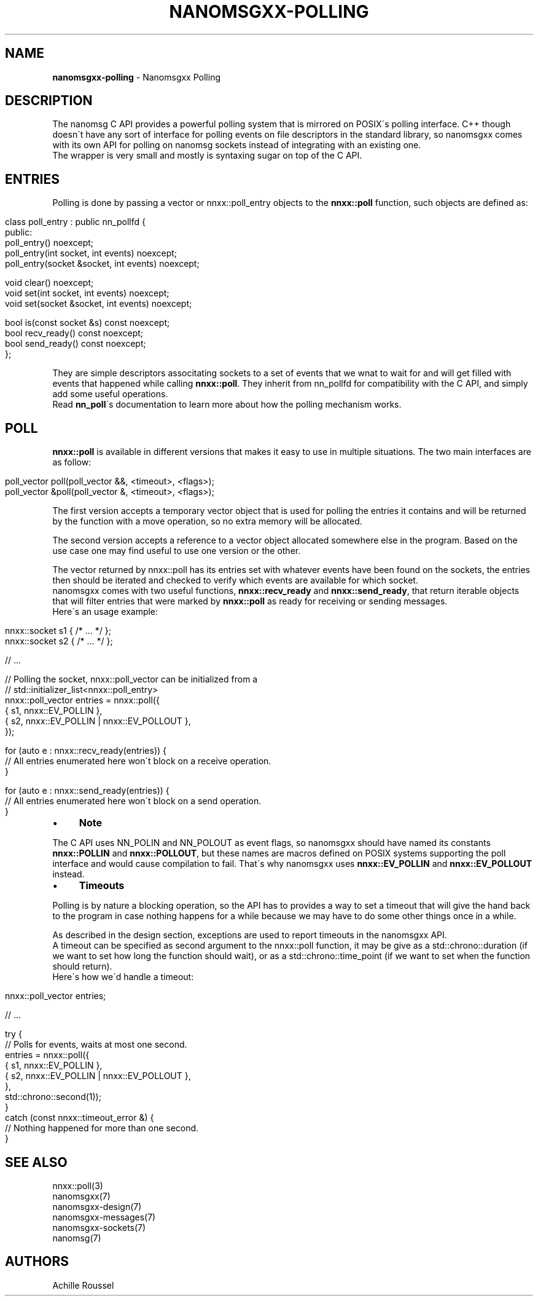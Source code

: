 .\" generated with Ronn/v0.7.3
.\" http://github.com/rtomayko/ronn/tree/0.7.3
.
.TH "NANOMSGXX\-POLLING" "7" "May 2014" "achille.roussel@gmail.com" "nanomsgxx"
.
.SH "NAME"
\fBnanomsgxx\-polling\fR \- Nanomsgxx Polling
.
.SH "DESCRIPTION"
The nanomsg C API provides a powerful polling system that is mirrored on POSIX\'s polling interface\. C++ though doesn\'t have any sort of interface for polling events on file descriptors in the standard library, so nanomsgxx comes with its own API for polling on nanomsg sockets instead of integrating with an existing one\.
.
.br
The wrapper is very small and mostly is syntaxing sugar on top of the C API\.
.
.SH "ENTRIES"
Polling is done by passing a vector or nnxx::poll_entry objects to the \fBnnxx::poll\fR function, such objects are defined as:
.
.IP "" 4
.
.nf

class poll_entry : public nn_pollfd {
public:
  poll_entry() noexcept;
  poll_entry(int socket, int events) noexcept;
  poll_entry(socket &socket, int events) noexcept;

  void clear() noexcept;
  void set(int socket, int events) noexcept;
  void set(socket &socket, int events) noexcept;

  bool is(const socket &s) const noexcept;
  bool recv_ready() const noexcept;
  bool send_ready() const noexcept;
};
.
.fi
.
.IP "" 0
.
.P
They are simple descriptors associtating sockets to a set of events that we wnat to wait for and will get filled with events that happened while calling \fBnnxx::poll\fR\. They inherit from nn_pollfd for compatibility with the C API, and simply add some useful operations\.
.
.br
Read \fBnn_poll\fR\'s documentation to learn more about how the polling mechanism works\.
.
.SH "POLL"
\fBnnxx::poll\fR is available in different versions that makes it easy to use in multiple situations\. The two main interfaces are as follow:
.
.IP "" 4
.
.nf

poll_vector  poll(poll_vector &&, <timeout>, <flags>);
poll_vector &poll(poll_vector  &, <timeout>, <flags>);
.
.fi
.
.IP "" 0
.
.P
The first version accepts a temporary vector object that is used for polling the entries it contains and will be returned by the function with a move operation, so no extra memory will be allocated\.
.
.P
The second version accepts a reference to a vector object allocated somewhere else in the program\. Based on the use case one may find useful to use one version or the other\.
.
.P
The vector returned by nnxx::poll has its entries set with whatever events have been found on the sockets, the entries then should be iterated and checked to verify which events are available for which socket\.
.
.br
nanomsgxx comes with two useful functions, \fBnnxx::recv_ready\fR and \fBnnxx::send_ready\fR, that return iterable objects that will filter entries that were marked by \fBnnxx::poll\fR as ready for receiving or sending messages\.
.
.br
Here\'s an usage example:
.
.IP "" 4
.
.nf

nnxx::socket s1 { /* \.\.\. */ };
nnxx::socket s2 { /* \.\.\. */ };

// \.\.\.

// Polling the socket, nnxx::poll_vector can be initialized from a
// std::initializer_list<nnxx::poll_entry>
nnxx::poll_vector entries = nnxx::poll({
    { s1, nnxx::EV_POLLIN },
    { s2, nnxx::EV_POLLIN | nnxx::EV_POLLOUT },
  });

for (auto e : nnxx::recv_ready(entries)) {
  // All entries enumerated here won\'t block on a receive operation\.
}

for (auto e : nnxx::send_ready(entries)) {
  // All entries enumerated here won\'t block on a send operation\.
}
.
.fi
.
.IP "" 0
.
.IP "\(bu" 4
\fBNote\fR
.
.IP "" 0
.
.P
The C API uses NN_POLIN and NN_POLOUT as event flags, so nanomsgxx should have named its constants \fBnnxx::POLLIN\fR and \fBnnxx::POLLOUT\fR, but these names are macros defined on POSIX systems supporting the poll interface and would cause compilation to fail\. That\'s why nanomsgxx uses \fBnnxx::EV_POLLIN\fR and \fBnnxx::EV_POLLOUT\fR instead\.
.
.IP "\(bu" 4
\fBTimeouts\fR
.
.IP "" 0
.
.P
Polling is by nature a blocking operation, so the API has to provides a way to set a timeout that will give the hand back to the program in case nothing happens for a while because we may have to do some other things once in a while\.
.
.P
As described in the design section, exceptions are used to report timeouts in the nanomsgxx API\.
.
.br
A timeout can be specified as second argument to the nnxx::poll function, it may be give as a std::chrono::duration (if we want to set how long the function should wait), or as a std::chrono::time_point (if we want to set when the function should return)\.
.
.br
Here\'s how we\'d handle a timeout:
.
.IP "" 4
.
.nf

nnxx::poll_vector entries;

// \.\.\.

try {
  // Polls for events, waits at most one second\.
  entries = nnxx::poll({
      { s1, nnxx::EV_POLLIN },
      { s2, nnxx::EV_POLLIN | nnxx::EV_POLLOUT },
    },
    std::chrono::second(1));
}
catch (const nnxx::timeout_error &) {
  // Nothing happened for more than one second\.
}
.
.fi
.
.IP "" 0
.
.SH "SEE ALSO"
nnxx::poll(3)
.
.br
nanomsgxx(7)
.
.br
nanomsgxx\-design(7)
.
.br
nanomsgxx\-messages(7)
.
.br
nanomsgxx\-sockets(7)
.
.br
nanomsg(7)
.
.SH "AUTHORS"
Achille Roussel
